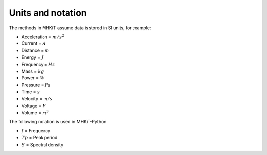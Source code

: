
Units and notation
========================================

The methods in MHKiT assume data is stored in SI units, for example:

* Acceleration = :math:`m/s^2`
* Current = :math:`A`
* Distance = :math:`m`
* Energy = :math:`J`
* Frequency = :math:`Hz` 
* Mass = :math:`kg`
* Power = :math:`W`
* Pressure = :math:`Pa`
* Time = :math:`s`
* Velocity = :math:`m/s`
* Voltage = :math:`V`
* Volume = :math:`m^3`

The following notation is used in MHKiT-Python

* :math:`f` = Frequency
* :math:`Tp` = Peak period
* :math:`S` = Spectral density

